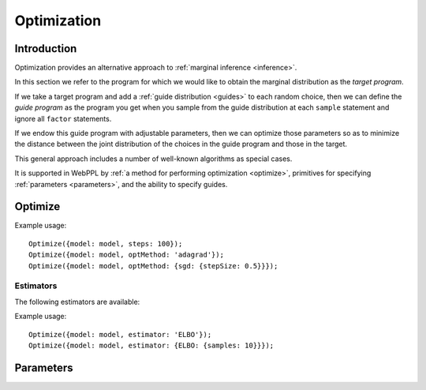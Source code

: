 .. _optimization:

Optimization
============

Introduction
~~~~~~~~~~~~

Optimization provides an alternative approach to :ref:`marginal
inference <inference>`.

In this section we refer to the program for which we would like to
obtain the marginal distribution as the *target program*.

If we take a target program and add a :ref:`guide distribution
<guides>` to each random choice, then we can define the *guide
program* as the program you get when you sample from the guide
distribution at each ``sample`` statement and ignore all ``factor``
statements.

If we endow this guide program with adjustable parameters, then we can
optimize those parameters so as to minimize the distance between the
joint distribution of the choices in the guide program and those in
the target.

This general approach includes a number of well-known algorithms as
special cases.

It is supported in WebPPL by :ref:`a method for performing
optimization <optimize>`, primitives for specifying :ref:`parameters
<parameters>`, and the ability to specify guides.

.. _optimize:

Optimize
~~~~~~~~

.. js:function:: Optimize(options)

   :param object options: Optimization options.
   :returns: Nothing.

   Optimizes the parameters of the guide program specified by the
   ``model`` option.

   The following options are supported:

   .. describe:: model

      A function of zero arguments that specifies the target and guide
      programs.

      This option must be present.

   .. describe:: steps

      The number of optimization steps to take.

      Default: ``1``

   .. describe:: optMethod

      The optimization method used. The following methods are
      available:

      * ``'sgd'``
      * ``'adagrad'``
      * ``'rmsprop'``
      * ``'adam'``

      Each method takes a ``stepSize`` sub-option, see below for
      example usage. Additional method specific options are available,
      see the `adnn optimization module`_ for details.

      Default: ``'adam'``

   .. describe:: estimator

      Specifies the optimization objective and the method used to
      estimate its gradients. See `Estimators`_.

      Default: ``ELBO``

   .. describe:: verbose

      Default: ``true``


Example usage::

  Optimize({model: model, steps: 100});
  Optimize({model: model, optMethod: 'adagrad'});
  Optimize({model: model, optMethod: {sgd: {stepSize: 0.5}}});

Estimators
++++++++++

The following estimators are available:

.. _elbo:

.. describe:: ELBO

   This is the evidence lower bound (ELBO). Optimizing this objective
   yields variational inference.

   For best performance use :js:func:`mapData` in place of
   :js:func:`map` where possible when optimizing this objective. The
   conditional independence information this provides is used to
   reduce the variance of gradient estimates which can significantly
   improve performance, particularly in the presence of discrete
   random choices. Data sub-sampling is also supported through the use
   of :js:func:`mapData`.

   The following options are supported:

   .. describe:: samples

      The number of samples to take for each gradient estimate.

      Default: ``1``

   .. describe:: avgBaselines

      Enable the "average baseline removal" variance reduction
      strategy.

      Default: ``true``

   .. describe:: avgBaselineDecay

      The decay rate used in the exponential moving average used to
      estimate baselines.

      Default: ``0.9``

Example usage::

  Optimize({model: model, estimator: 'ELBO'});
  Optimize({model: model, estimator: {ELBO: {samples: 10}}});

.. _parameters:

Parameters
~~~~~~~~~~

.. _param:

.. js:function:: param([options])

   Retrieves the value of a parameter by name. If the parameter does
   not exist, it is created and initialized with a draw from a
   Gaussian distribution.

   The following options are supported:

   .. describe:: dims

      When ``dims`` is given, ``param`` returns a tensor of dimension
      ``dims``. In this case ``dims`` should be an array.

      When ``dims`` is omitted, ``param`` returns a scalar.

   .. describe:: mu

      The mean of the Gaussian distribution from which the initial
      parameter value is drawn.

      Default: ``0``

   .. describe:: sigma

      The standard deviation of the Gaussian distribution from which
      the initial parameter value is drawn. Specify a standard
      deviation of ``0`` to deterministically initialize the parameter
      to ``mu``.

      Default: ``0.1``

   .. describe:: name

      The name of the parameter to retrieve. If ``name`` is omitted a
      default name is automatically generated based on the current
      stack address, relative to the current coroutine.

   Examples::

     param()
     param({name: 'myparam'})
     param({mu: 0, sigma: 0.01, name: 'myparam'})
     param({dims: [10, 10]})

.. js:function:: modelParam([options])

   An analog of ``param`` used to create or retrieve a parameter that
   can be used directly in the model.

   Optimizing the :ref:`ELBO <elbo>` yields maximum likelihood
   estimation for model parameters. ``modelParam`` cannot be used with
   other inference strategies as it does not have an interpretation in
   the fully Bayesian setting. Attempting to do so will raise an
   exception.

   ``modelParam`` supports the same options as ``param``. See the
   :ref:`documentation for param <param>` for details.

.. _adnn optimization module: https://github.com/dritchie/adnn/tree/master/opt
